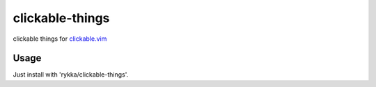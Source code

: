 clickable-things
================

clickable things for clickable.vim_

Usage
-----

Just install with 'rykka/clickable-things'.


.. _clickable.vim: https://github.com/Rykka/clickable.vim
